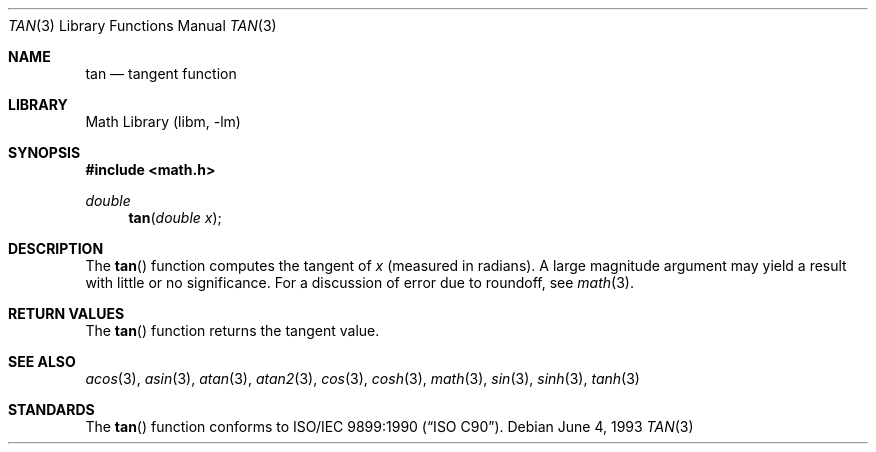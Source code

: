 .\" Copyright (c) 1991, 1993
.\"	The Regents of the University of California.  All rights reserved.
.\"
.\" Redistribution and use in source and binary forms, with or without
.\" modification, are permitted provided that the following conditions
.\" are met:
.\" 1. Redistributions of source code must retain the above copyright
.\"    notice, this list of conditions and the following disclaimer.
.\" 2. Redistributions in binary form must reproduce the above copyright
.\"    notice, this list of conditions and the following disclaimer in the
.\"    documentation and/or other materials provided with the distribution.
.\" 3. All advertising materials mentioning features or use of this software
.\"    must display the following acknowledgement:
.\"	This product includes software developed by the University of
.\"	California, Berkeley and its contributors.
.\" 4. Neither the name of the University nor the names of its contributors
.\"    may be used to endorse or promote products derived from this software
.\"    without specific prior written permission.
.\"
.\" THIS SOFTWARE IS PROVIDED BY THE REGENTS AND CONTRIBUTORS ``AS IS'' AND
.\" ANY EXPRESS OR IMPLIED WARRANTIES, INCLUDING, BUT NOT LIMITED TO, THE
.\" IMPLIED WARRANTIES OF MERCHANTABILITY AND FITNESS FOR A PARTICULAR PURPOSE
.\" ARE DISCLAIMED.  IN NO EVENT SHALL THE REGENTS OR CONTRIBUTORS BE LIABLE
.\" FOR ANY DIRECT, INDIRECT, INCIDENTAL, SPECIAL, EXEMPLARY, OR CONSEQUENTIAL
.\" DAMAGES (INCLUDING, BUT NOT LIMITED TO, PROCUREMENT OF SUBSTITUTE GOODS
.\" OR SERVICES; LOSS OF USE, DATA, OR PROFITS; OR BUSINESS INTERRUPTION)
.\" HOWEVER CAUSED AND ON ANY THEORY OF LIABILITY, WHETHER IN CONTRACT, STRICT
.\" LIABILITY, OR TORT (INCLUDING NEGLIGENCE OR OTHERWISE) ARISING IN ANY WAY
.\" OUT OF THE USE OF THIS SOFTWARE, EVEN IF ADVISED OF THE POSSIBILITY OF
.\" SUCH DAMAGE.
.\"
.\"     @(#)tan.3	8.1 (Berkeley) 6/4/93
.\" $FreeBSD: src/lib/libm/common_source/tan.3,v 1.4.2.2 2001/03/06 16:46:22 ru Exp $
.\" $DragonFly: src/lib/libm/common_source/Attic/tan.3,v 1.2 2003/06/17 04:26:50 dillon Exp $
.\"
.Dd June 4, 1993
.Dt TAN 3
.Os
.Sh NAME
.Nm tan
.Nd tangent function
.Sh LIBRARY
.Lb libm
.Sh SYNOPSIS
.Fd #include <math.h>
.Ft double
.Fn tan "double x"
.Sh DESCRIPTION
The
.Fn tan
function computes the tangent of
.Fa x
(measured in radians).
A large magnitude argument may yield a result
with little or no significance.
For a discussion of error due to roundoff, see
.Xr math 3 .
.Sh RETURN VALUES
The
.Fn tan
function returns the tangent value.
.Sh SEE ALSO
.Xr acos 3 ,
.Xr asin 3 ,
.Xr atan 3 ,
.Xr atan2 3 ,
.Xr cos 3 ,
.Xr cosh 3 ,
.Xr math 3 ,
.Xr sin 3 ,
.Xr sinh 3 ,
.Xr tanh 3
.Sh STANDARDS
The
.Fn tan
function conforms to
.St -isoC .
